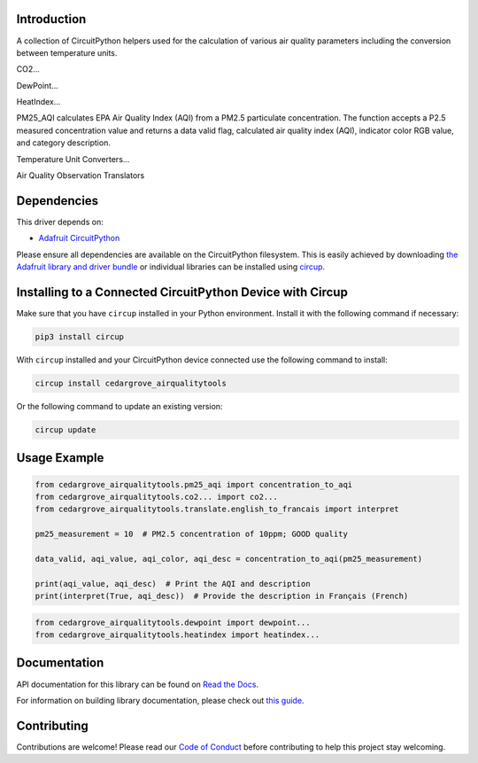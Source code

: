 Introduction
============




.. image:: https://img.shields.io/discord/327254708534116352.svg
    :target: https://adafru.it/discord
    :alt: Discord


.. image:: https://github.com/CedarGroveStudios/CircuitPython_AirQualityTools/workflows/Build%20CI/badge.svg
    :target: https://github.com/CedarGroveStudios/CircuitPython_AirQualityTools/actions
    :alt: Build Status


.. image:: https://img.shields.io/badge/code%20style-black-000000.svg
    :target: https://github.com/psf/black
    :alt: Code Style: Black

A collection of CircuitPython helpers used for the calculation of various air quality parameters including the conversion between temperature units.

CO2...

DewPoint...

HeatIndex...

PM25_AQI calculates EPA Air Quality Index (AQI) from a PM2.5 particulate
concentration. The function accepts a P2.5 measured concentration value and
returns a data valid flag, calculated air quality index (AQI), indicator color
RGB value, and category description.

Temperature Unit Converters...

Air Quality Observation Translators


.. image:: https://github.com/CedarGroveStudios/CircuitPython_AirQualityTools/blob/main/media/WARNING.jpg

Dependencies
=============
This driver depends on:

* `Adafruit CircuitPython <https://github.com/adafruit/circuitpython>`_

Please ensure all dependencies are available on the CircuitPython filesystem.
This is easily achieved by downloading
`the Adafruit library and driver bundle <https://circuitpython.org/libraries>`_
or individual libraries can be installed using
`circup <https://github.com/adafruit/circup>`_.


Installing to a Connected CircuitPython Device with Circup
==========================================================

Make sure that you have ``circup`` installed in your Python environment.
Install it with the following command if necessary:

.. code-block:: shell

    pip3 install circup

With ``circup`` installed and your CircuitPython device connected use the
following command to install:

.. code-block:: shell

    circup install cedargrove_airqualitytools

Or the following command to update an existing version:

.. code-block:: shell

    circup update

Usage Example
=============

.. code-block:: python

    from cedargrove_airqualitytools.pm25_aqi import concentration_to_aqi
    from cedargrove_airqualitytools.co2... import co2...
    from cedargrove_airqualitytools.translate.english_to_francais import interpret

    pm25_measurement = 10  # PM2.5 concentration of 10ppm; GOOD quality

    data_valid, aqi_value, aqi_color, aqi_desc = concentration_to_aqi(pm25_measurement)

    print(aqi_value, aqi_desc)  # Print the AQI and description
    print(interpret(True, aqi_desc))  # Provide the description in Français (French)

.. code-block:: python

    from cedargrove_airqualitytools.dewpoint import dewpoint...
    from cedargrove_airqualitytools.heatindex import heatindex...



Documentation
=============
API documentation for this library can be found on `Read the Docs <https://github.com/CedarGroveStudios/CircuitPython_AirQualityTools/blob/main/media/pseudo_readthedocs_airqualitytools.pdf/>`_.

For information on building library documentation, please check out
`this guide <https://learn.adafruit.com/creating-and-sharing-a-circuitpython-library/sharing-our-docs-on-readthedocs#sphinx-5-1>`_.

Contributing
============

Contributions are welcome! Please read our `Code of Conduct
<https://github.com/CedarGroveStudios/CircuitPython_AirQualityTools/blob/HEAD/CODE_OF_CONDUCT.md>`_
before contributing to help this project stay welcoming.
